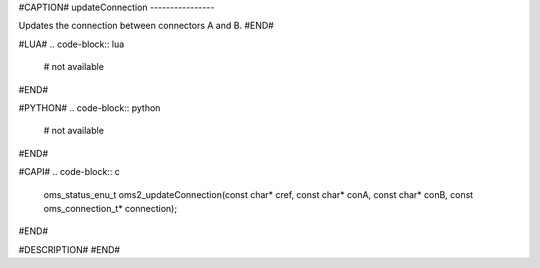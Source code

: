 #CAPTION#
updateConnection
----------------

Updates the connection between connectors A and B.
#END#

#LUA#
.. code-block:: lua

  # not available

#END#

#PYTHON#
.. code-block:: python

  # not available

#END#

#CAPI#
.. code-block:: c

  oms_status_enu_t oms2_updateConnection(const char* cref, const char* conA, const char* conB, const oms_connection_t* connection);

#END#

#DESCRIPTION#
#END#
